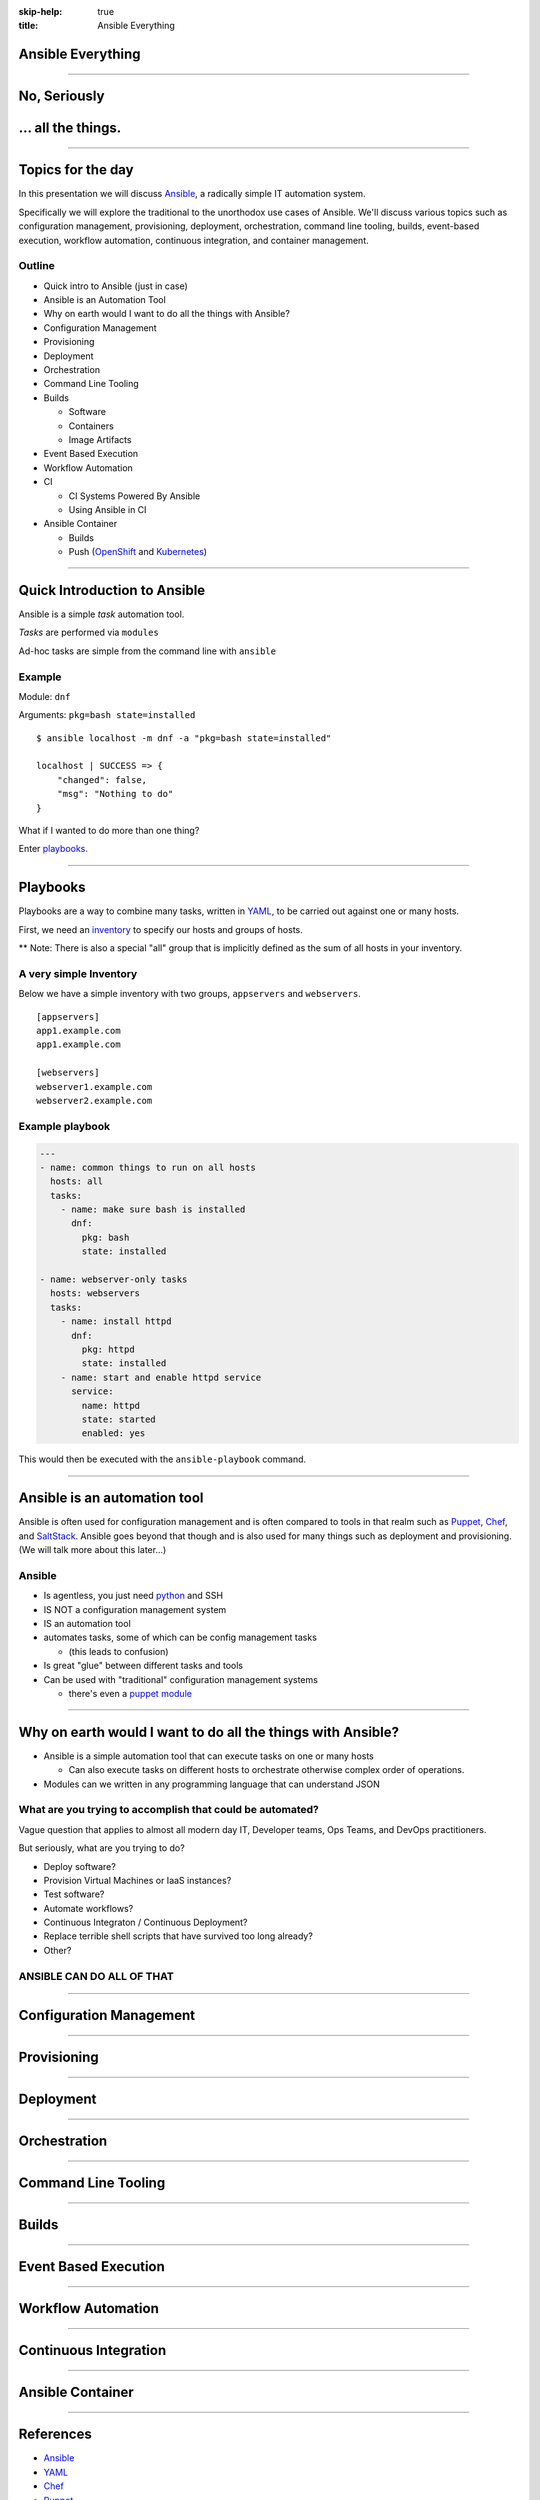 :skip-help: true
:title: Ansible Everything

.. title: Ansible Everything

Ansible Everything
==================

.. image:: images/ansible-all-the-things.jpg
    :align: center
    :scale: 150%

----

No, Seriously
=============

.. image:: images/ansible-logo.png
    :height: 400px
    :width: 400px
    :align: center

... all the things.
===================

----

Topics for the day
==================

In this presentation we will discuss `Ansible`_, a radically simple IT
automation system.

Specifically we will explore the traditional to the unorthodox use cases of
Ansible. We'll discuss various topics such as configuration management,
provisioning, deployment, orchestration, command line tooling, builds,
event-based execution, workflow automation, continuous integration, and
container management.

Outline
-------


* Quick intro to Ansible (just in case)
* Ansible is an Automation Tool
* Why on earth would I want to do all the things with Ansible?
* Configuration Management
* Provisioning
* Deployment
* Orchestration
* Command Line Tooling
* Builds

  * Software
  * Containers
  * Image Artifacts

* Event Based Execution
* Workflow Automation
* CI

  * CI Systems Powered By Ansible
  * Using Ansible in CI

* Ansible Container

  * Builds
  * Push (`OpenShift`_ and `Kubernetes`_)


----

Quick Introduction to Ansible
=============================

Ansible is a simple *task* automation tool.

*Tasks* are performed via ``modules``

Ad-hoc tasks are simple from the command line with ``ansible``

Example
-------

Module: ``dnf``

Arguments: ``pkg=bash state=installed``

::

    $ ansible localhost -m dnf -a "pkg=bash state=installed"

    localhost | SUCCESS => {
        "changed": false,
        "msg": "Nothing to do"
    }

What if I wanted to do more than one thing?

Enter `playbooks`_.

----

Playbooks
=========

Playbooks are a way to combine many tasks, written in `YAML`_, to be carried
out against one or many hosts.

First, we need an `inventory`_ to specify our hosts and groups of hosts.

** Note: There is also a special "all" group that is implicitly defined as the
sum of all hosts in your inventory.

A very simple Inventory
-----------------------

Below we have a simple inventory with two groups, ``appservers`` and
``webservers``.

::

    [appservers]
    app1.example.com
    app1.example.com

    [webservers]
    webserver1.example.com
    webserver2.example.com

Example playbook
----------------

.. code:: yaml

    ---
    - name: common things to run on all hosts
      hosts: all
      tasks:
        - name: make sure bash is installed
          dnf:
            pkg: bash
            state: installed

    - name: webserver-only tasks
      hosts: webservers
      tasks:
        - name: install httpd
          dnf:
            pkg: httpd
            state: installed
        - name: start and enable httpd service
          service:
            name: httpd
            state: started
            enabled: yes


This would then be executed with the ``ansible-playbook`` command.

----

Ansible is an automation tool
=============================

Ansible is often used for configuration management and is often compared to
tools in that realm such as `Puppet`_, `Chef`_, and `SaltStack`_. Ansible goes
beyond that though and is also used for many things such as deployment and
provisioning. (We will talk more about this later...)

Ansible
-------

* Is agentless, you just need `python`_ and SSH
* IS NOT a configuration management system
* IS an automation tool
* automates tasks, some of which can be config management tasks

  * (this leads to confusion)

* Is great "glue" between different tasks and tools
* Can be used with "traditional" configuration management systems

  * there's even a `puppet module`_

----

Why on earth would I want to do all the things with Ansible?
============================================================

* Ansible is a simple automation tool that can execute tasks on one or many
  hosts

  * Can also execute tasks on different hosts to orchestrate otherwise complex
    order of operations.

* Modules can we written in any programming language that can understand JSON

What are you trying to accomplish that could be automated?
----------------------------------------------------------

Vague question that applies to almost all modern day IT, Developer teams, Ops
Teams, and DevOps practitioners.

But seriously, what are you trying to do?

* Deploy software?
* Provision Virtual Machines or IaaS instances?
* Test software?
* Automate workflows?
* Continuous Integraton / Continuous Deployment?
* Replace terrible shell scripts that have survived too long already?
* Other?

ANSIBLE CAN DO ALL OF THAT
--------------------------

----

Configuration Management
========================



----

Provisioning
============

----

Deployment
==========

----

Orchestration
=============

----

Command Line Tooling
====================

----

Builds
======

----

Event Based Execution
=====================

----

Workflow Automation
===================

----

Continuous Integration
======================

----

Ansible Container
=================

----

References
==========

* `Ansible`_
* `YAML`_
* `Chef`_
* `Puppet`_
* `python`_
* `SaltStack`_
* `Kubernetes`_
* `OpenShift`_
* `hovercraft`_
* `modules`_
* `playbooks`_
* `inventory`_
* `puppet module`_
* `ansible-container`_
* `Zuul v2.5`_
* `Zuul v3`_
* `Source code for this presentation`_

.. _Ansible: https://www.ansible.com/

.. _YAML: http://yaml.org/
.. _Chef: https://www.chef.io/
.. _Puppet: https://puppet.com/
.. _python: https://www.python.org/
.. _SaltStack: https://saltstack.com/
.. _Kubernetes: http://kubernetes.io/
.. _OpenShift: https://www.openshift.org/
.. _Zuul v2.5: http://status.openstack.org/zuul/
.. _hovercraft: https://github.com/regebro/hovercraft
.. _modules: http://docs.ansible.com/ansible/modules.html
.. _playbooks: http://docs.ansible.com/ansible/playbooks.html
.. _inventory: http://docs.ansible.com/ansible/intro_inventory.html
.. _puppet module: http://docs.ansible.com/ansible/puppet_module.html
.. _ansible-container:
    https://github.com/ansible/ansible-container
.. _Zuul v3:
    http://lists.openstack.org/pipermail/openstack-dev/2016-June/097584.html
.. _Source code for this presentation:
    https://github.com/maxamillion/ansible-all-the-things

